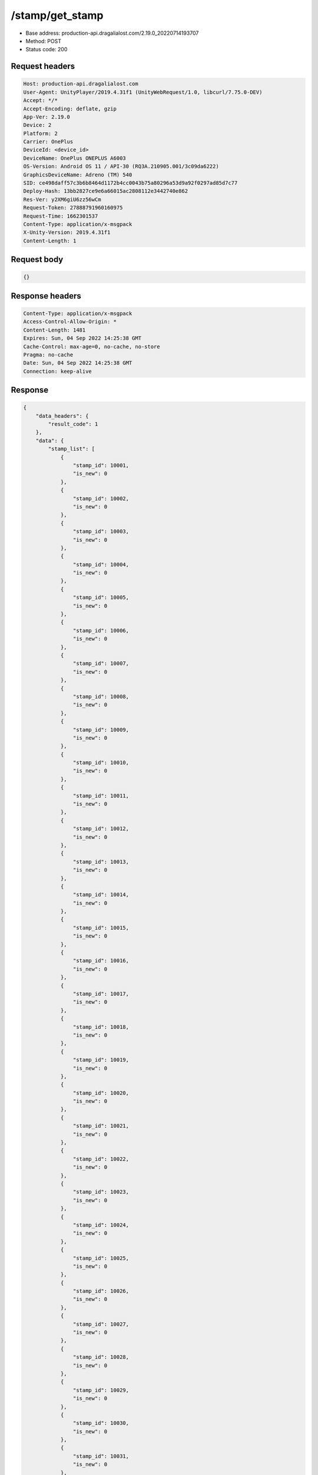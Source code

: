 /stamp/get_stamp
==================================================

- Base address: production-api.dragalialost.com/2.19.0_20220714193707
- Method: POST
- Status code: 200

Request headers
----------------

.. code-block:: text

	Host: production-api.dragalialost.com	User-Agent: UnityPlayer/2019.4.31f1 (UnityWebRequest/1.0, libcurl/7.75.0-DEV)	Accept: */*	Accept-Encoding: deflate, gzip	App-Ver: 2.19.0	Device: 2	Platform: 2	Carrier: OnePlus	DeviceId: <device_id>	DeviceName: OnePlus ONEPLUS A6003	OS-Version: Android OS 11 / API-30 (RQ3A.210905.001/3c09da6222)	GraphicsDeviceName: Adreno (TM) 540	SID: ce498daff57c3b6b8464d1172b4cc0043b75a80296a53d9a92f0297ad85d7c77	Deploy-Hash: 13bb2827ce9e6a66015ac2808112e3442740e862	Res-Ver: y2XM6giU6zz56wCm	Request-Token: 27888791960160975	Request-Time: 1662301537	Content-Type: application/x-msgpack	X-Unity-Version: 2019.4.31f1	Content-Length: 1

Request body
----------------

.. code-block:: json

	{}

Response headers
----------------

.. code-block:: text

	Content-Type: application/x-msgpack	Access-Control-Allow-Origin: *	Content-Length: 1481	Expires: Sun, 04 Sep 2022 14:25:38 GMT	Cache-Control: max-age=0, no-cache, no-store	Pragma: no-cache	Date: Sun, 04 Sep 2022 14:25:38 GMT	Connection: keep-alive

Response
----------------

.. code-block:: json

	{
	    "data_headers": {
	        "result_code": 1
	    },
	    "data": {
	        "stamp_list": [
	            {
	                "stamp_id": 10001,
	                "is_new": 0
	            },
	            {
	                "stamp_id": 10002,
	                "is_new": 0
	            },
	            {
	                "stamp_id": 10003,
	                "is_new": 0
	            },
	            {
	                "stamp_id": 10004,
	                "is_new": 0
	            },
	            {
	                "stamp_id": 10005,
	                "is_new": 0
	            },
	            {
	                "stamp_id": 10006,
	                "is_new": 0
	            },
	            {
	                "stamp_id": 10007,
	                "is_new": 0
	            },
	            {
	                "stamp_id": 10008,
	                "is_new": 0
	            },
	            {
	                "stamp_id": 10009,
	                "is_new": 0
	            },
	            {
	                "stamp_id": 10010,
	                "is_new": 0
	            },
	            {
	                "stamp_id": 10011,
	                "is_new": 0
	            },
	            {
	                "stamp_id": 10012,
	                "is_new": 0
	            },
	            {
	                "stamp_id": 10013,
	                "is_new": 0
	            },
	            {
	                "stamp_id": 10014,
	                "is_new": 0
	            },
	            {
	                "stamp_id": 10015,
	                "is_new": 0
	            },
	            {
	                "stamp_id": 10016,
	                "is_new": 0
	            },
	            {
	                "stamp_id": 10017,
	                "is_new": 0
	            },
	            {
	                "stamp_id": 10018,
	                "is_new": 0
	            },
	            {
	                "stamp_id": 10019,
	                "is_new": 0
	            },
	            {
	                "stamp_id": 10020,
	                "is_new": 0
	            },
	            {
	                "stamp_id": 10021,
	                "is_new": 0
	            },
	            {
	                "stamp_id": 10022,
	                "is_new": 0
	            },
	            {
	                "stamp_id": 10023,
	                "is_new": 0
	            },
	            {
	                "stamp_id": 10024,
	                "is_new": 0
	            },
	            {
	                "stamp_id": 10025,
	                "is_new": 0
	            },
	            {
	                "stamp_id": 10026,
	                "is_new": 0
	            },
	            {
	                "stamp_id": 10027,
	                "is_new": 0
	            },
	            {
	                "stamp_id": 10028,
	                "is_new": 0
	            },
	            {
	                "stamp_id": 10029,
	                "is_new": 0
	            },
	            {
	                "stamp_id": 10030,
	                "is_new": 0
	            },
	            {
	                "stamp_id": 10031,
	                "is_new": 0
	            },
	            {
	                "stamp_id": 10201,
	                "is_new": 0
	            },
	            {
	                "stamp_id": 10202,
	                "is_new": 0
	            },
	            {
	                "stamp_id": 10203,
	                "is_new": 0
	            },
	            {
	                "stamp_id": 10301,
	                "is_new": 0
	            },
	            {
	                "stamp_id": 10302,
	                "is_new": 0
	            },
	            {
	                "stamp_id": 10303,
	                "is_new": 0
	            },
	            {
	                "stamp_id": 11101,
	                "is_new": 0
	            },
	            {
	                "stamp_id": 11102,
	                "is_new": 0
	            },
	            {
	                "stamp_id": 11103,
	                "is_new": 0
	            },
	            {
	                "stamp_id": 11104,
	                "is_new": 0
	            },
	            {
	                "stamp_id": 11105,
	                "is_new": 0
	            },
	            {
	                "stamp_id": 11106,
	                "is_new": 0
	            },
	            {
	                "stamp_id": 11107,
	                "is_new": 0
	            },
	            {
	                "stamp_id": 11108,
	                "is_new": 0
	            },
	            {
	                "stamp_id": 11301,
	                "is_new": 0
	            },
	            {
	                "stamp_id": 11302,
	                "is_new": 0
	            },
	            {
	                "stamp_id": 11303,
	                "is_new": 0
	            },
	            {
	                "stamp_id": 11304,
	                "is_new": 0
	            },
	            {
	                "stamp_id": 11305,
	                "is_new": 0
	            },
	            {
	                "stamp_id": 11306,
	                "is_new": 0
	            },
	            {
	                "stamp_id": 11501,
	                "is_new": 0
	            },
	            {
	                "stamp_id": 11502,
	                "is_new": 0
	            },
	            {
	                "stamp_id": 11503,
	                "is_new": 0
	            },
	            {
	                "stamp_id": 12001,
	                "is_new": 0
	            },
	            {
	                "stamp_id": 12002,
	                "is_new": 0
	            },
	            {
	                "stamp_id": 12601,
	                "is_new": 0
	            },
	            {
	                "stamp_id": 12602,
	                "is_new": 0
	            },
	            {
	                "stamp_id": 12603,
	                "is_new": 0
	            },
	            {
	                "stamp_id": 12901,
	                "is_new": 0
	            },
	            {
	                "stamp_id": 12902,
	                "is_new": 0
	            },
	            {
	                "stamp_id": 12903,
	                "is_new": 0
	            },
	            {
	                "stamp_id": 12904,
	                "is_new": 0
	            },
	            {
	                "stamp_id": 13101,
	                "is_new": 0
	            },
	            {
	                "stamp_id": 13102,
	                "is_new": 0
	            },
	            {
	                "stamp_id": 13103,
	                "is_new": 0
	            }
	        ],
	        "update_data_list": {
	            "functional_maintenance_list": []
	        }
	    }
	}

Notes
------
